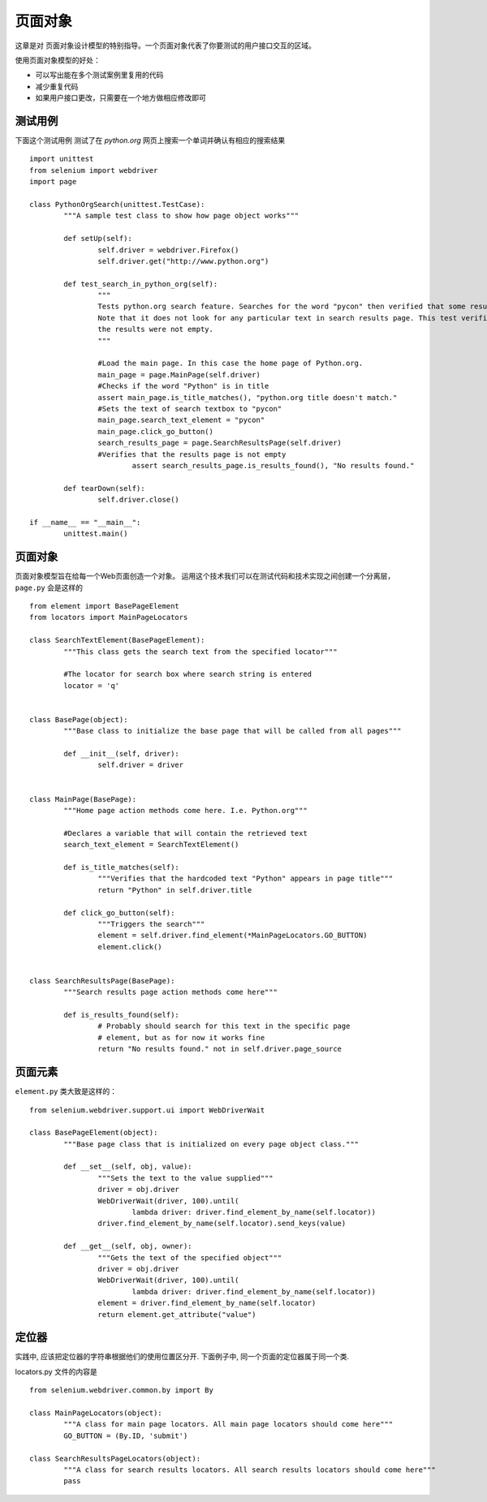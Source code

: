 .. _page-objects:

页面对象
=========


这章是对 页面对象设计模型的特别指导。一个页面对象代表了你要测试的用户接口交互的区域。

使用页面对象模型的好处：

* 可以写出能在多个测试案例里复用的代码
* 减少重复代码
* 如果用户接口更改，只需要在一个地方做相应修改即可

测试用例
-------------

下面这个测试用例 测试了在 `python.org` 网页上搜索一个单词并确认有相应的搜索结果

::

	import unittest
	from selenium import webdriver
	import page

	class PythonOrgSearch(unittest.TestCase):
		"""A sample test class to show how page object works"""

		def setUp(self):
			self.driver = webdriver.Firefox()
			self.driver.get("http://www.python.org")

		def test_search_in_python_org(self):
			"""
			Tests python.org search feature. Searches for the word "pycon" then verified that some results show up.
			Note that it does not look for any particular text in search results page. This test verifies that
			the results were not empty.
			"""

			#Load the main page. In this case the home page of Python.org.
			main_page = page.MainPage(self.driver)
			#Checks if the word "Python" is in title
			assert main_page.is_title_matches(), "python.org title doesn't match."
			#Sets the text of search textbox to "pycon"
			main_page.search_text_element = "pycon"
			main_page.click_go_button()
			search_results_page = page.SearchResultsPage(self.driver)
			#Verifies that the results page is not empty
				assert search_results_page.is_results_found(), "No results found."

		def tearDown(self):
			self.driver.close()

	if __name__ == "__main__":
		unittest.main()


页面对象
---------------

页面对象模型旨在给每一个Web页面创造一个对象。
运用这个技术我们可以在测试代码和技术实现之间创建一个分离层，``page.py`` 会是这样的

::

	from element import BasePageElement
	from locators import MainPageLocators

	class SearchTextElement(BasePageElement):
		"""This class gets the search text from the specified locator"""

		#The locator for search box where search string is entered
		locator = 'q'


	class BasePage(object):
		"""Base class to initialize the base page that will be called from all pages"""

		def __init__(self, driver):
			self.driver = driver


	class MainPage(BasePage):
		"""Home page action methods come here. I.e. Python.org"""

		#Declares a variable that will contain the retrieved text
		search_text_element = SearchTextElement()

		def is_title_matches(self):
			"""Verifies that the hardcoded text "Python" appears in page title"""
			return "Python" in self.driver.title

		def click_go_button(self):
			"""Triggers the search"""
			element = self.driver.find_element(*MainPageLocators.GO_BUTTON)
			element.click()


	class SearchResultsPage(BasePage):
		"""Search results page action methods come here"""

		def is_results_found(self):
			# Probably should search for this text in the specific page
			# element, but as for now it works fine
			return "No results found." not in self.driver.page_source


页面元素
---------------

``element.py`` 类大致是这样的：

::

	from selenium.webdriver.support.ui import WebDriverWait

	class BasePageElement(object):
		"""Base page class that is initialized on every page object class."""

		def __set__(self, obj, value):
			"""Sets the text to the value supplied"""
			driver = obj.driver
			WebDriverWait(driver, 100).until(
				lambda driver: driver.find_element_by_name(self.locator))
			driver.find_element_by_name(self.locator).send_keys(value)

		def __get__(self, obj, owner):
			"""Gets the text of the specified object"""
			driver = obj.driver
			WebDriverWait(driver, 100).until(
				lambda driver: driver.find_element_by_name(self.locator))
			element = driver.find_element_by_name(self.locator)
			return element.get_attribute("value")


定位器
-----------

实践中, 应该把定位器的字符串根据他们的使用位置区分开.
下面例子中, 同一个页面的定位器属于同一个类.

locators.py 文件的内容是

::

	from selenium.webdriver.common.by import By

	class MainPageLocators(object):
		"""A class for main page locators. All main page locators should come here"""
		GO_BUTTON = (By.ID, 'submit')

	class SearchResultsPageLocators(object):
		"""A class for search results locators. All search results locators should come here"""
		pass
